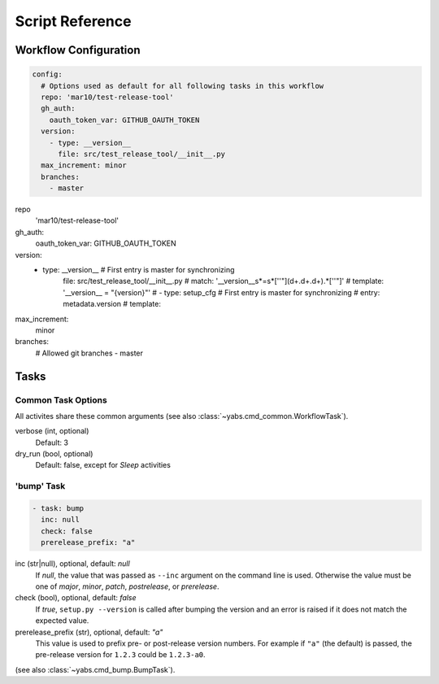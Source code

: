 ----------------
Script Reference
----------------

Workflow Configuration
======================

.. code-block:: yaml

    config:
      # Options used as default for all following tasks in this workflow
      repo: 'mar10/test-release-tool'
      gh_auth:
        oauth_token_var: GITHUB_OAUTH_TOKEN
      version:
        - type: __version__
          file: src/test_release_tool/__init__.py
      max_increment: minor
      branches:
        - master

repo
    'mar10/test-release-tool'
gh_auth:
    oauth_token_var: GITHUB_OAUTH_TOKEN
version:
    - type: __version__        # First entry is master for synchronizing
        file: src/test_release_tool/__init__.py
        # match: '__version__\s*=\s*[''\"](\d+\.\d+\.\d+).*[''\"]'
        # template: '__version__ = "{version}"'
        # - type: setup_cfg        # First entry is master for synchronizing
        #  entry: metadata.version
        #  template:
max_increment:
    minor
branches:
    # Allowed git branches
    - master


Tasks
=====

Common Task Options
-------------------
All activites share these common arguments
(see also :class:`~yabs.cmd_common.WorkflowTask`).

verbose (int, optional)
    Default: 3
dry_run (bool, optional)
    Default: false, except for `Sleep` activities

'bump' Task
-----------

.. code-block:: yaml

   - task: bump
     inc: null
     check: false
     prerelease_prefix: "a"

inc (str|null), optional, default: *null*
    If *null*, the value that was passed as ``--inc`` argument on the command
    line is used.
    Otherwise the value must be one of *major*, *minor*, *patch*,
    *postrelease*, or *prerelease*.

check (bool), optional, default: *false*
    If *true*, ``setup.py --version`` is called after bumping the version and
    an error is raised if it does not match the expected value.

prerelease_prefix (str), optional, default: *"a"*
    This value is used to prefix pre- or post-release version numbers.
    For example if ``"a"`` (the default) is passed, the pre-release version
    for ``1.2.3`` could be ``1.2.3-a0``.

(see also :class:`~yabs.cmd_bump.BumpTask`).

